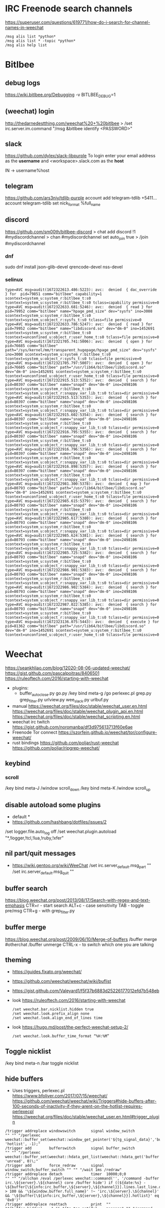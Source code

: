 * IRC Freenode search channels
  https://superuser.com/questions/619771/how-do-i-search-for-channel-names-in-weechat
  #+begin_src
  /msg alis list *python*
  /msg alis list * -topic *python*
  /msg alis help list
  #+end_src
* Bitlbee
** debug logs
https://wiki.bitlbee.org/Debugging
-v
BITLBEE_DEBUG=1
** (weechat) login
http://thedarnedestthing.com/weechat%20+%20bitlbee
> /set irc.server.im.command "/msg &bitlbee identify <PASSWORD>"
** slack
https://github.com/dylex/slack-libpurple
To login enter your email address as the *username*
and <workspace>.slack.com as the *host*

IN -> username%host

** telegram
https://github.com/ars3niy/tdlib-purple
account add telegram-tdlib +5411...
account telegram-tdlib set nick_format %full_name
** discord
https://github.com/sm00th/bitlbee-discord
> chat add discord !1 #mydiscordchannel
> chan #mydiscordchannel set auto_join true
> /join #mydiscordchannel
*** dnf
sudo dnf install json-glib-devel qrencode-devel nss-devel
*** selinux
#+begin_src
type=AVC msg=audit(1672322613.486:5223): avc:  denied  { dac_override } for  pid=79851 comm="bitlbee" capability=1  scontext=system_u:system_r:bitlbee_t:s0 tcontext=system_u:system_r:bitlbee_t:s0 tclass=capability permissive=0
type=AVC msg=audit(1672322633.681:5246): avc:  denied  { read } for  pid=79952 comm="bitlbee" name="hpage_pmd_size" dev="sysfs" ino=3008 scontext=system_u:system_r:bitlbee_t:s0 tcontext=system_u:object_r:sysfs_t:s0 tclass=file permissive=0
type=AVC msg=audit(1672322633.786:5247): avc:  denied  { read } for  pid=79952 comm="bitlbee" name="libdiscord.so" dev="dm-0" ino=1452691 scontext=system_u:system_r:bitlbee_t:s0 tcontext=unconfined_u:object_r:user_home_t:s0 tclass=file permissive=0
type=AVC msg=audit(1672321705.741:5006): avc:  denied  { open } for  pid=76685 comm="bitlbee" path="/sys/kernel/mm/transparent_hugepage/hpage_pmd_size" dev="sysfs" ino=3008 scontext=system_u:system_r:bitlbee_t:s0 tcontext=system_u:object_r:sysfs_t:s0 tclass=file permissive=0
type=AVC msg=audit(1672321705.797:5007): avc:  denied  { open } for  pid=76685 comm="bitlbee" path="/usr/lib64/bitlbee/libdiscord.so" dev="dm-0" ino=1452691 scontext=system_u:system_r:bitlbee_t:s0 tcontext=unconfined_u:object_r:user_home_t:s0 tclass=file permissive=0
type=AVC msg=audit(1672322915.513:5352): avc:  denied  { search } for  pid=80397 comm="bitlbee" name="snapd" dev="dm-0" ino=2498106 scontext=system_u:system_r:bitlbee_t:s0 tcontext=system_u:object_r:snappy_var_lib_t:s0 tclass=dir permissive=0
type=AVC msg=audit(1672322915.513:5353): avc:  denied  { search } for  pid=80397 comm="bitlbee" name="snapd" dev="dm-0" ino=2498106 scontext=system_u:system_r:bitlbee_t:s0 tcontext=system_u:object_r:snappy_var_lib_t:s0 tclass=dir permissive=0
type=AVC msg=audit(1672322915.602:5354): avc:  denied  { search } for  pid=80397 comm="bitlbee" name="snapd" dev="dm-0" ino=2498106 scontext=system_u:system_r:bitlbee_t:s0 tcontext=system_u:object_r:snappy_var_lib_t:s0 tclass=dir permissive=0
type=AVC msg=audit(1672322916.795:5355): avc:  denied  { search } for  pid=80397 comm="bitlbee" name="snapd" dev="dm-0" ino=2498106 scontext=system_u:system_r:bitlbee_t:s0 tcontext=system_u:object_r:snappy_var_lib_t:s0 tclass=dir permissive=0
type=AVC msg=audit(1672322916.796:5356): avc:  denied  { search } for  pid=80397 comm="bitlbee" name="snapd" dev="dm-0" ino=2498106 scontext=system_u:system_r:bitlbee_t:s0 tcontext=system_u:object_r:snappy_var_lib_t:s0 tclass=dir permissive=0
type=AVC msg=audit(1672322916.898:5357): avc:  denied  { search } for  pid=80397 comm="bitlbee" name="snapd" dev="dm-0" ino=2498106 scontext=system_u:system_r:bitlbee_t:s0 tcontext=system_u:object_r:snappy_var_lib_t:s0 tclass=dir permissive=0
type=AVC msg=audit(1672322981.300:5378): avc:  denied  { map } for  pid=80793 comm="bitlbee" path="/usr/lib64/bitlbee/libdiscord.so" dev="dm-0" ino=1452691 scontext=system_u:system_r:bitlbee_t:s0 tcontext=unconfined_u:object_r:user_home_t:s0 tclass=file permissive=0
type=AVC msg=audit(1672322985.615:5379): avc:  denied  { search } for  pid=80793 comm="bitlbee" name="snapd" dev="dm-0" ino=2498106 scontext=system_u:system_r:bitlbee_t:s0 tcontext=system_u:object_r:snappy_var_lib_t:s0 tclass=dir permissive=0
type=AVC msg=audit(1672322985.617:5380): avc:  denied  { search } for  pid=80793 comm="bitlbee" name="snapd" dev="dm-0" ino=2498106 scontext=system_u:system_r:bitlbee_t:s0 tcontext=system_u:object_r:snappy_var_lib_t:s0 tclass=dir permissive=0
type=AVC msg=audit(1672322985.624:5381): avc:  denied  { search } for  pid=80793 comm="bitlbee" name="snapd" dev="dm-0" ino=2498106 scontext=system_u:system_r:bitlbee_t:s0 tcontext=system_u:object_r:snappy_var_lib_t:s0 tclass=dir permissive=0
type=AVC msg=audit(1672322985.725:5382): avc:  denied  { search } for  pid=80793 comm="bitlbee" name="snapd" dev="dm-0" ino=2498106 scontext=system_u:system_r:bitlbee_t:s0 tcontext=system_u:object_r:snappy_var_lib_t:s0 tclass=dir permissive=0
type=AVC msg=audit(1672322986.901:5383): avc:  denied  { search } for  pid=80793 comm="bitlbee" name="snapd" dev="dm-0" ino=2498106 scontext=system_u:system_r:bitlbee_t:s0 tcontext=system_u:object_r:snappy_var_lib_t:s0 tclass=dir permissive=0
type=AVC msg=audit(1672322986.902:5384): avc:  denied  { search } for  pid=80793 comm="bitlbee" name="snapd" dev="dm-0" ino=2498106 scontext=system_u:system_r:bitlbee_t:s0 tcontext=system_u:object_r:snappy_var_lib_t:s0 tclass=dir permissive=0
type=AVC msg=audit(1672322987.022:5385): avc:  denied  { search } for  pid=80793 comm="bitlbee" name="snapd" dev="dm-0" ino=2498106 scontext=system_u:system_r:bitlbee_t:s0 tcontext=system_u:object_r:snappy_var_lib_t:s0 tclass=dir permissive=0
type=AVC msg=audit(1672323136.075:5443): avc:  denied  { execute } for  pid=81362 comm="bitlbee" path="/usr/lib64/bitlbee/libdiscord.so" dev="dm-0" ino=1452691 scontext=system_u:system_r:bitlbee_t:s0 tcontext=unconfined_u:object_r:user_home_t:s0 tclass=file permissive=0
#+end_src
* Weechat
https://seankhliao.com/blog/12020-08-06-updated-weechat/
https://gist.github.com/pascalpoitras/8406501
https://ruleoftech.com/2016/starting-with-weechat
- plugins:
  - buffer_autoclose.py
    go.py /key bind meta-g /go
    perlexec.pl
    grep.py
    grep_filter.py
    urlview.py
    wee_slack.py
    urlbuf.py
- manual
  https://weechat.org/files/doc/stable/weechat_user.en.html
  https://weechat.org/files/doc/stable/weechat_plugin_api.en.html
  https://weechat.org/files/doc/stable/weechat_scripting.en.html
- weechat irc twitch
  https://gist.github.com/noromanba/df3d975613713f60e6ae
- Freenode Tor connect
  https://szorfein.github.io/weechat/tor/configure-weechat/
- rust bindings
  https://github.com/poljar/rust-weechat
  https://github.com/poljar/ripgrep-weechat/
** keybind
*** scroll
/key bind meta-J /window scroll_down
/key bind meta-K /window scroll_up
** disable autoload some plugins
  - default *
  - https://github.com/hashbang/dotfiles/issues/2
  /set logger.file.auto_log off
  /set weechat.plugin.autoload "*,!logger,!tcl,!lua,!ruby,!xfer"
** nil part/quit messages
- https://wiki.gentoo.org/wiki/WeeChat
  /set irc.server_default.msg_part ""
  /set irc.server_default.msg_quit ""
** buffer search
  https://blog.weechat.org/post/2013/08/17/Search-with-regex-and-text-emphasis
  CTR+r - start search
    ALT+c - case sensitivity
    TAB   - toggle pre/msg
  CTR+g - with grep_filter.py
** buffer merge
  https://blog.weechat.org/post/2009/06/10/Merge-of-buffers
  /buffer merge #otherchat
  /buffer unmerge
  CTRL-x - to switch which one you are talking
** theming
- https://guides.fixato.org/weechat/
- https://github.com/weechat/weechat/wiki/buflist
- https://gist.github.com/Valeyard1/f5f37b6883d25226177012efd7b548eb
- look https://ruleoftech.com/2016/starting-with-weechat
  #+begin_src
  /set weechat.bar.nicklist.hidden true
  /set weechat.look.prefix_align none
  /set weechat.look.align_end_of_lines time
  #+end_src
- look https://hugo.md/post/the-perfect-weechat-setup-2/
  #+begin_src
  /set weechat.look.buffer_time_format “%H:%M”
  #+end_src
** Toggle nicklist
  /key bind meta-n /bar toggle nicklist
** hide buffers
- Uses triggers, perlexec.pl
  https://www.bfoliver.com/2017/07/15/weechat/
  https://github.com/weechat/weechat/wiki/Triggers#hide-buffers-after-100-seconds-of-inactivity-if-they-arent-on-the-hotlist-requires-perlexecpl
  https://weechat.org/files/doc/stable/weechat_user.en.html#trigger_plugin
#+begin_src
/trigger addreplace windowswitch       signal window_switch               "" "" "/perlexec weechat::buffer_set(weechat::window_get_pointer('${tg_signal_data}','buffer'), 'hotlist', -1);"
/trigger add        bufferswitch       signal buffer_switch               "" "" "/perlexec weechat::buffer_set(weechat::hdata_get_list(weechat::hdata_get('buffer'),'gui_buffer_last_displayed'), 'unread', 0)\;"
/trigger add        force_redraw       signal window_switch;buffer_switch "" "" "/wait 1ms /redraw"
/trigger addreplace detach             timer  10000;0;0                   "" "" "/allchan /eval /perlexec weechat::command('', '/command -buffer irc.\${server}.\${channel} core /buffer hide') if ((${date:%s} - \${buffer[\${info:irc_buffer,\${server},\${channel}}].lines.last_line.data.date}) > 100 && '\${window.buffer.full_name}' !~ 'irc.\${server}.\${channel}' && '\${buffer[\${info:irc_buffer,\${server},\${channel}}].hotlist}' eq '0x0')"
/trigger addreplace reattach           print  ""                          "${buffer.hidden} == 1 && ${tg_tag_notify} == message" "" "/command -buffer irc.$server.$channel core /buffer unhide"
/trigger addreplace reattach_on_switch signal buffer_switch               "${buffer[${tg_signal_data}].hidden} == 1"             "" "/command -buffer ${buffer[${tg_signal_data}].full_name} core /buffer unhide"
detach
  "/allchan /eval /perlexec
    weechat::command('', '/command -buffer irc.\${server}.\${channel} core /buffer hide')
           if ((${date:%s} - \${buffer[\${info:irc_buffer,\${server},\${channel}}].lines.last_line.data.date}) > 100
                && '\${window.buffer.full_name}' !~ 'irc.\${server}.\${channel}'
                && '\${buffer[\${info:irc_buffer,\${server},\${channel}}].hotlist}' eq '0x0')"

reattach "${buffer.hidden} == 1 && ${tg_tag_notify} == message"
  "/command -buffer irc.$server.$channel core /buffer unhide"
#+end_src
** notify only on messages
/set weechat.look.buffer_notify_default message
** max nick length
/set weechat.look.prefix_align_max 15
** rename bot relayed messages
*** Plugins  https://www.thecliguy.co.uk/2018/11/18/weechat-format-bridge-bot-output-script/
*** Trigger https://github.com/weechat/weechat/wiki/Triggers#relaybot
Does NOT work with wrapped same-nick messages option.
<botnick> <foo> message --> <foo> message
**** relaybot
- change tg_tag_host for tg_tag_nick if needed
- second trigger is for DMs
#+begin_src
/trigger add relaybot modifier weechat_print "${tg_tag_host} == ~bot@botmask" "/.*<([^>]+)> (.*)/${re:1}\t${re:2}/"
/trigger add relaybot modifier weechat_print
 "${tg_tag_host} == ~bot@botmask"
 "/.*<([^>]+)> (.*)/${re:1}\t${re:2}/"

/trigger add relaybot2 modifier "irc_in2_privmsg" "${nick} == botnick" "/^(:)(botnick)(!\S+@\S+ )(PRIVMSG #channel :)<(\S+)> (.*)/${re:1}${re:5}${re:3}${re:4}${re:6}/" ""
/trigger add relaybot2 modifier "irc_in2_privmsg"
 "${nick} == botnick"
 "/^(:)(botnick)(!\S+@\S+ )(PRIVMSG #channel :)<(\S+)> (.*)/${re:1}${re:5}${re:3}${re:4}${re:6}/"
 ""
#+end_src
**** relaybot2
- /set plugins.var.trigger.relaybot.nick ^relaybot*$
#+begin_src
/trigger add relaybot modifier "weechat_print" "${buffer.full_name} != perl.highmon && ${tg_tag_nick} =~ ${plugins.var.trigger.relaybot.nick}" "/^([^\t]*)\t[[<]([^]>]+)(\]|>)\s?(.*)$/${color:red}→${info:nick_color,${re:2}}${re:2}\t${re:4}/" "" "" "none"
/trigger add relaybot modifier "weechat_print"
 "${buffer.full_name} != perl.highmon && ${tg_tag_nick} =~ ${plugins.var.trigger.relaybot.nick}"
 "/^([^\t]*)\t[[<]([^]>]+)(\]|>)\s?(.*)$/${color:red}→${info:nick_color,${re:2}}${re:2}\t${re:4}/"
 ""
 ""
 "none"

/trigger add relaybot_action modifier "weechat_print" "${tg_tags} =~ ,irc_action, && ${buffer.full_name} != perl.highmon && ${tg_tag_nick} =~ ${plugins.var.trigger.relaybot.nick}" "/^[^\t]*\t(\S*)\s[[<]([^]>]+)(\]|>)\s?(.*)$/${tg_prefix}\t${color:red}→${info:nick_color,${re:2}}${re:2}${color:reset} ${re:4}/" "" "" "none"
/trigger add relaybot_action modifier "weechat_print"
 "${tg_tags} =~ ,irc_action, && ${buffer.full_name} != perl.highmon && ${tg_tag_nick} =~ ${plugins.var.trigger.relaybot.nick}"
 "/^[^\t]*\t(\S*)\s[[<]([^]>]+)(\]|>)\s?(.*)$/${tg_prefix}\t${color:red}→${info:nick_color,${re:2}}${re:2}${color:reset} ${re:4}/"
 ""
 ""
 "none"
#+end_src
** more nick_colors
/set weechat.color.chat_nick_colors 1,2,3,4,6,7,9,10,11,12,13,14,20,21,22,23,24,25,26,27,28,29,30,31,32,33,34,35,37,38,39,40,41,42,43,44,45,46,47,48,49,50,51,69,70,182,183,184,224,225,226,227
** Enable 256 colors
check with:
> weechat -c # to display colors
> weechat -a # to not connect and just open it
** logger only a few channels
http://www.futurile.net/2020/11/29/weechat-configuration-for-irc-and-slack/
#+begin_src haskell
# don't log the core weechat application
/set logger.level.core.weechat 0
# log all channels and messages for work slack
/set logger.level.python.xxxx.slack.com 1
# log channels and messages to me
/set logger.level.irc 1
# don't log the ##news channel
/set logger.level.irc.freenode.##news 0
#+end_src
** Disable notifications for .server. buffer
https://lug.oregonstate.edu/blog/weechat-advanced/
/buffer notify [level]
** Connect to ZNC specific network
   https://wiki.znc.in/Connecting_to_ZNC
   https://wiki.znc.in/Weechat
   /server add znctwitch/12345 -username=USERNAME/NETWORK -password=PASSWORD
** ZNC tor
- socat https://wiki.znc.in/Tor (ssl port 6697)
- configure modules: cert, sasl
- fingerprint must be added already https://wiki.znc.in/Cert
  > openssl x509 -sha1 -noout -fingerprint -in user.pem | sed -e 's/^.*=//;s/://g;y/ABCDEF/abcdef/'  
* Chat
- Chain/hide/tree @ mentions
- list links
- list social media links
- Dynamic grep of chat msgs
- Get History of msgs
  - Merge chats
  - hightlight common (highly popular) themes
  - display hightly popular themes
- Textonly:
  - Delete emotes
